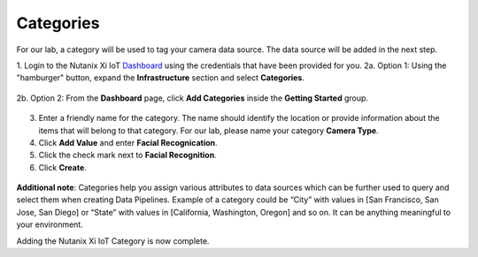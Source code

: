 .. _category:

----------
Categories
----------

For our lab, a category will be used to tag your camera data source.  The data source will be added in the next step.

1. Login to the Nutanix Xi IoT Dashboard_ using the credentials that have been provided for you.
2a. Option 1: Using the "hamburger" button, expand the **Infrastructure** section and select **Categories**.

.. figure:: ../images/hamburger.png

2b. Option 2: From the **Dashboard** page, click **Add Categories** inside the **Getting Started** group.

.. figure:: ../images/getting_started_categories.png

3. Enter a friendly name for the category.  The name should identify the location or provide information about the items that will belong to that category.  For our lab, please name your category **Camera Type**.
4. Click **Add Value** and enter **Facial Recognication**.
5. Click the check mark next to **Facial Recognition**.
6. Click **Create**.

.. figure:: ../images/add_category.png

**Additional note**: Categories help you assign various attributes to data sources which can be further used to query and select them when creating Data Pipelines. Example of a category could be “City” with values in [San Francisco, San Jose, San Diego] or “State” with values in [California, Washington, Oregon] and so on. It can be anything meaningful to your environment.

Adding the Nutanix Xi IoT Category is now complete.

.. _Dashboard: https://iot.nutanix.com/
